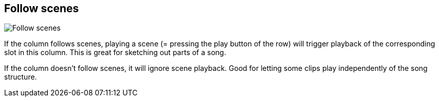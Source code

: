 ifdef::pdf-theme[[[inspector-column-follow-scenes,Follow scenes]]]
ifndef::pdf-theme[[[inspector-column-follow-scenes,Follow scenes]]]
== Follow scenes

image::playtime::generated/screenshots/elements/inspector/column/follow-scenes.png[Follow scenes]

If the column follows scenes, playing a scene (= pressing the play button of the row) will trigger playback of the corresponding slot in this column. This is great for sketching out parts of a song.

If the column doesn't follow scenes, it will ignore scene playback. Good for letting some clips play independently of the song structure.

